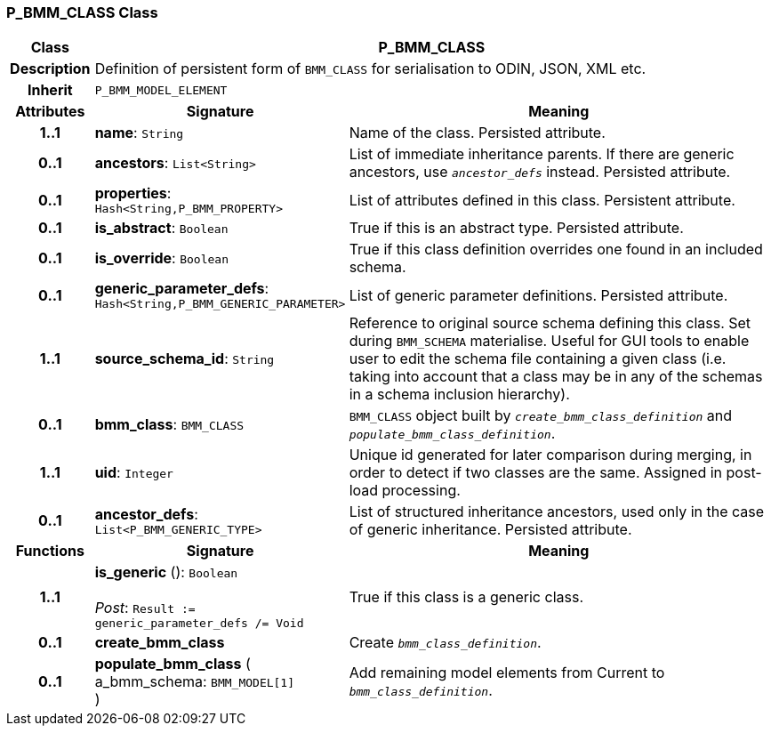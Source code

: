 === P_BMM_CLASS Class

[cols="^1,3,5"]
|===
h|*Class*
2+^h|*P_BMM_CLASS*

h|*Description*
2+a|Definition of persistent form of `BMM_CLASS` for serialisation to ODIN, JSON, XML etc.

h|*Inherit*
2+|`P_BMM_MODEL_ELEMENT`

h|*Attributes*
^h|*Signature*
^h|*Meaning*

h|*1..1*
|*name*: `String`
a|Name of the class. Persisted attribute.

h|*0..1*
|*ancestors*: `List<String>`
a|List of immediate inheritance parents. If there are generic ancestors, use `_ancestor_defs_` instead. Persisted attribute.

h|*0..1*
|*properties*: `Hash<String,P_BMM_PROPERTY>`
a|List of attributes defined in this class. Persistent attribute.

h|*0..1*
|*is_abstract*: `Boolean`
a|True if this is an abstract type. Persisted attribute.

h|*0..1*
|*is_override*: `Boolean`
a|True if this class definition overrides one found in an included schema.

h|*0..1*
|*generic_parameter_defs*: `Hash<String,P_BMM_GENERIC_PARAMETER>`
a|List of generic parameter definitions. Persisted attribute.

h|*1..1*
|*source_schema_id*: `String`
a|Reference to original source schema defining this class. Set during `BMM_SCHEMA` materialise. Useful for GUI tools to enable user to edit the schema file containing a given class (i.e. taking into account that a class may be in any of the schemas in a schema inclusion hierarchy).

h|*0..1*
|*bmm_class*: `BMM_CLASS`
a|`BMM_CLASS` object built by `_create_bmm_class_definition_` and `_populate_bmm_class_definition_`.

h|*1..1*
|*uid*: `Integer`
a|Unique id generated for later comparison during merging, in order to detect if two classes are the same. Assigned in post-load processing.

h|*0..1*
|*ancestor_defs*: `List<P_BMM_GENERIC_TYPE>`
a|List of structured inheritance ancestors, used only in the case of generic inheritance. Persisted attribute.
h|*Functions*
^h|*Signature*
^h|*Meaning*

h|*1..1*
|*is_generic* (): `Boolean` +
 +
_Post_: `Result := generic_parameter_defs /= Void`
a|True if this class is a generic class.

h|*0..1*
|*create_bmm_class*
a|Create `_bmm_class_definition_`.

h|*0..1*
|*populate_bmm_class* ( +
a_bmm_schema: `BMM_MODEL[1]` +
)
a|Add remaining model elements from Current to `_bmm_class_definition_`.
|===
